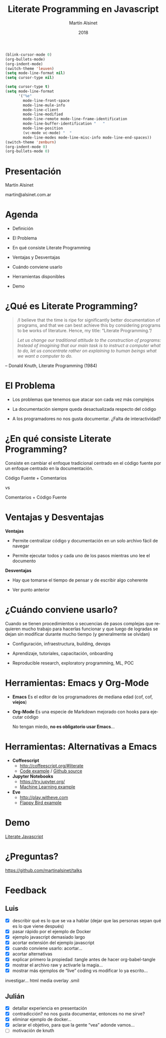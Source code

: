 
#+TITLE: Literate Programming en Javascript
#+AUTHOR: Martín Alsinet
#+DATE: 2018
#+OPTIONS: toc:nil ':t num:nil
#+LANGUAGE: es

#+BEGIN_SRC emacs-lisp :results silent
(blink-cursor-mode 0)
(org-bullets-mode)
(org-indent-mode)
(switch-theme 'leuven)
(setq mode-line-format nil)
(setq cursor-type nil)
#+END_SRC
#+BEGIN_SRC emacs-lisp :results silent
(setq cursor-type t)
(setq mode-line-format 
      '("%e" 
        mode-line-front-space 
        mode-line-mule-info 
        mode-line-client 
        mode-line-modified 
        mode-line-remote mode-line-frame-identification 
        mode-line-buffer-identification "   " 
        mode-line-position 
        (vc-mode vc-mode) "  " 
        mode-line-modes mode-line-misc-info mode-line-end-spaces))
(switch-theme 'zenburn)
(org-indent-mode 0)
(org-bullets-mode 0)
#+END_SRC

* Presentación 




                  Martín Alsinet


               martin@alsinet.com.ar

* Agenda 


  - Definición

  - El Problema

  - En qué consiste Literate Programming

  - Ventajas y Desventajas

  - Cuándo conviene usarlo

  - Herramientas disponibles

  - Demo

* ¿Qué es Literate Programming? 

#+BEGIN_QUOTE
/I believe that the time is ripe for significantly better documentation of programs, and that we can best achieve this by considering programs to be works of literature. Hence, my title: "Literate Programming."/

/Let us change our traditional attitude to the construction of programs: Instead of imagining that our main task is to instruct a computer what to do, let us concentrate rather on explaining to human beings what we want a computer to do./
#+END_QUOTE

-- Donald Knuth, Literate Programming (1984)

* El Problema 


- Los problemas que tenemos que atacar son cada vez más complejos


- La documentación siempre queda desactualizada respecto del código


- A los programadores no nos gusta documentar. ¿Falta de interactividad?

* ¿En qué consiste Literate Programming?


Consiste en cambiar el enfoque tradicional centrado en el código fuente por un enfoque centrado en la documentación.



            Código Fuente + Comentarios

                        vs

            Comentarios + Código Fuente

* Ventajas y Desventajas

*Ventajas*

- Permite centralizar código y documentación en un solo archivo fácil de navegar

- Permite ejecutar todos y cada uno de los pasos mientras uno lee el documento


*Desventajas*

- Hay que tomarse el tiempo de pensar y de escribir algo coherente

- Ver punto anterior

* ¿Cuándo conviene usarlo? 


 Cuando se tienen procedimientos o secuencias de pasos complejas que requieren mucho trabajo para hacerlas funcionar y que luego de logradas se dejan sin modificar durante mucho tiempo (y generalmente se olvidan)


- Configuración, infraestructura, building, devops

- Aprendizaje, tutoriales, capacitación, onboarding

- Reproducible research, exploratory programming, ML, POC

* Herramientas: Emacs y Org-Mode 


- *Emacs*
  Es el editor de los programadores de mediana edad (cof, cof, *viejos*)


- *Org-Mode*
  Es una especie de Markdown mejorado con hooks para ejecutar código


 No tengan miedo, *no es obligatorio usar Emacs*...

* Herramientas: Alternativas a Emacs 


- *Coffeescript*
  - http://coffeescript.org/#literate 
  - [[http://ashkenas.com/docco/][Code example]] / [[https://github.com/jashkenas/docco/blob/master/docco.litcoffee][Github source]]


- *Jupyter Notebooks*
  - https://try.jupyter.org/
  - [[https://github.com/srcolinas/Machine_Learning_basico/blob/master/regresion_lineal.ipynb][Machine Learning example]]


- *Eve*
  - http://play.witheve.com
  - [[http://play.witheve.com/#/examples/flappy.eve][Flappy Bird example]]

* Demo 


     [[file:example-javascript.org][Literate Javascript]]

* ¿Preguntas? 




https://github.com/martinalsinet/talks
  
* Feedback  
** Luis

- [X] describir qué es lo que se va a hablar (dejar que las personas sepan qué es lo que viene después)
- [X] pasar rápido por el ejemplo de Docker
- [X] ejemplo javascript demasiado largo
- [X] acortar extensión del ejemplo javascript
- [X] cuando conviene usarlo: acortar...
- [X] acortar alternativas
- [X] explicar primero la propiedad :tangle antes de hacer org-babel-tangle
- [X] mostrar el archivo raw y activarle la magia...
- [X] mostrar más ejemplos de "live" coding vs modificar lo ya escrito...

investigar... html media overlay .smil

** Julián 

- [X] detallar experiencia en presentación
- [X] contradicción? no nos gusta documentar, entonces no me sirve?
- [X] eliminar ejemplo de docker...
- [X] aclarar el objetivo, para que la gente "vea" adonde vamos...
- [ ] motivación de knuth

